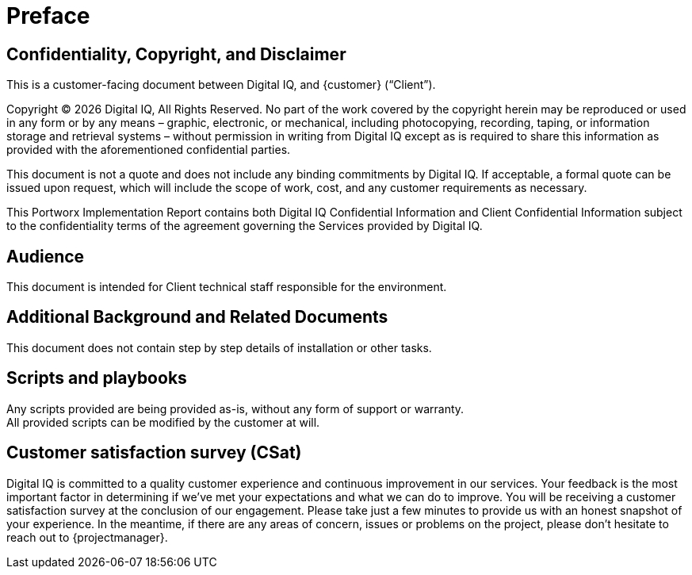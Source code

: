 ////
Purpose
-------
This section serves as a preamble to the Portworx Implementation Report.

Copyright, confidentiality and disclaimer have legal implications and the
wording so far established has been reviewed and approved by the legal
department.  Do not alter the populated headings of this section without prior
approval from legal.

Sample
------
N/A

////

= Preface

== Confidentiality, Copyright, and Disclaimer
This is a customer-facing document between Digital IQ, and {customer} (“Client”).

Copyright (C) {docyear} Digital IQ,  All Rights Reserved. No part of the work covered by the copyright herein may be reproduced or used in any form or by any means – graphic, electronic, or mechanical, including photocopying, recording, taping, or information storage and retrieval systems – without permission in writing from Digital IQ except as is required to share this information as provided with the aforementioned confidential parties.

This document is not a quote and does not include any binding commitments by Digital IQ.
If acceptable, a formal quote can be issued upon request, which will include the scope of work, cost, and any customer requirements as necessary.

This Portworx Implementation Report contains both Digital IQ Confidential Information and Client Confidential Information subject to the confidentiality terms of the agreement governing the Services provided by Digital IQ.

== Audience
This document is intended for Client technical staff responsible for the environment.

== Additional Background and Related Documents
This document does not contain step by step details of installation or other tasks.

== Scripts and playbooks
Any scripts provided are being provided as-is, without any form of support or warranty. +
All provided scripts can be modified by the customer at will.

== Customer satisfaction survey (CSat)
Digital IQ is committed to a quality customer experience and continuous improvement in our services.  Your feedback is the most important factor in determining if we’ve met your expectations and what we can do to improve.  You will be receiving a customer satisfaction survey at the conclusion of our engagement.  Please take just a few minutes to provide us with an honest snapshot of your experience. In the meantime, if there are any areas of concern, issues or problems on the project, please don’t hesitate to reach out to {projectmanager}.
